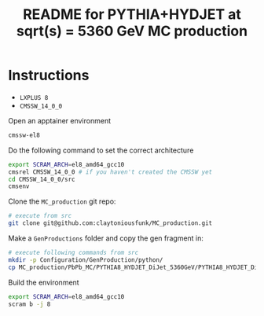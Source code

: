 #+title: README for PYTHIA+HYDJET at sqrt(s) = 5360 GeV MC production

* Instructions

- ~LXPLUS 8~
- ~CMSSW_14_0_0~

Open an apptainer environment

#+begin_src sh
  cmssw-el8
#+end_src

Do the following command to set the correct architecture

#+begin_src sh
  export SCRAM_ARCH=el8_amd64_gcc10
  cmsrel CMSSW_14_0_0 # if you haven't created the CMSSW yet
  cd CMSSW_14_0_0/src
  cmsenv
#+end_src

Clone the ~MC_production~ git repo:

#+begin_src sh
  # execute from src
  git clone git@github.com:claytoniousfunk/MC_production.git  
#+end_src

Make a ~GenProductions~ folder and copy the gen fragment in:

#+begin_src sh
  # execute following commands from src
  mkdir -p Configuration/GenProduction/python/
  cp MC_production/PbPb_MC/PYTHIA8_HYDJET_DiJet_5360GeV/PYTHIA8_HYDJET_DiJet_5360GeV_genFragment.py Configuration/GenProduction/python/
#+end_src

Build the environment
#+begin_src sh
  export SCRAM_ARCH=el8_amd64_gcc10
  scram b -j 8
#+end_src

